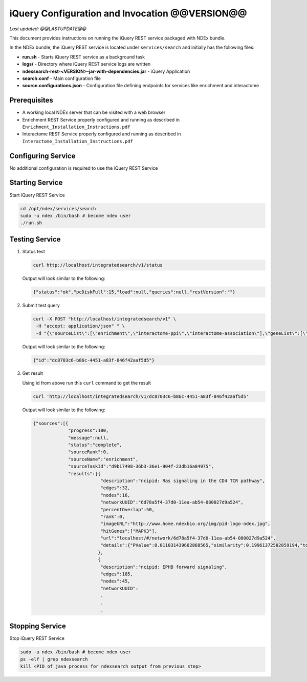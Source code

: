 iQuery Configuration and Invocation @@VERSION@@
=====================================================================

*Last updated: @@LASTUPDATE@@*

This document provides instructions on running the iQuery REST service
packaged with NDEx bundle.

In the NDEx bundle, the iQuery REST service is located under ``services/search`` and
initially has the following files:

* **run.sh** - Starts iQuery REST service as a background task
* **logs/** - Directory where iQuery REST service logs are written
* **ndexsearch-rest-<VERSION>-jar-with-dependencies.jar** - iQuery Application
* **search.conf** - Main configuration file
* **source.configurations.json** - Configuration file defining endpoints for services like enrichment and interactome

Prerequisites
---------------

* A working local NDEx server that can be visited with a web browser

* Enrichment REST Service properly configured and running as described in ``Enrichment_Installation_Instructions.pdf``

* Interactome REST Service properly configured and running as described in ``Interactome_Installation_Instructions.pdf``

Configuring Service
----------------------------

No additional configuration is required to use the iQuery REST Service

Starting Service
---------------------------------

Start iQuery REST Service

.. code-block::

      cd /opt/ndex/services/search
      sudo -u ndex /bin/bash # become ndex user
      ./run.sh

Testing Service
------------------------

#. Status test

   .. code-block::

      curl http://localhost/integratedsearch/v1/status

   Output will look similar to the following:

   .. code-block::

      {"status":"ok","pcDiskFull":15,"load":null,"queries":null,"restVersion":""}

#. Submit test query

   .. code-block::

      curl -X POST "http://localhost/integratedsearch/v1" \
       -H "accept: application/json" " \
       -d "{\"sourceList\":[\"enrichment\",\"interactome-ppi\",\"interactome-association\"],\"geneList\":[\"mapk3\",\"tp53\"]}"

   Output will look similar to the following:

   .. code-block::

      {"id":"dc8703c6-b86c-4451-a83f-846f42aaf5d5"}

#. Get result

   Using id from above run this ``curl`` command to get the result

   .. code-block::

      curl 'http://localhost/integratedsearch/v1/dc8703c6-b86c-4451-a83f-846f42aaf5d5'

   Output will look similar to the following:

   .. code-block::

      {"sources":[{
                   "progress":100,
                   "message":null,
                   "status":"complete",
                   "sourceRank":0,
                   "sourceName":"enrichment",
                   "sourceTaskId":"d9b17498-36b3-36e1-904f-23db16a84975",
                   "results":[{
                               "description":"ncipid: Ras signaling in the CD4 TCR pathway",
                               "edges":32,
                               "nodes":16,
                               "networkUUID":"6d78a5f4-37d0-11ea-ab54-080027d9a524",
                               "percentOverlap":50,
                               "rank":0,
                               "imageURL":"http://www.home.ndexbio.org/img/pid-logo-ndex.jpg",
                               "hitGenes":["MAPK3"],
                               "url":"localhost/#/network/6d78a5f4-37d0-11ea-ab54-080027d9a524",
                               "details":{"PValue":0.011031439602868565,"similarity":0.19961372582859194,"totalNetworkCount":7}
                              },
                              {
                               "description":"ncipid: EPHB forward signaling",
                               "edges":185,
                               "nodes":45,
                               "networkUUID":
                               .
                               .
                               .


Stopping Service
---------------------------

Stop iQuery REST Service

.. code-block::

       sudo -u ndex /bin/bash # become ndex user
       ps -elf | grep ndexsearch
       kill <PID of java process for ndexsearch output from previous step>



